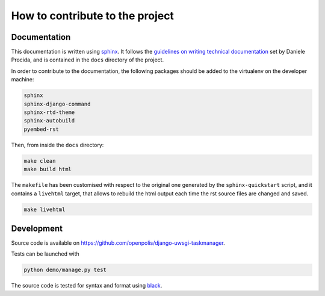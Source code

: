 How to contribute to the project
--------------------------------

Documentation
^^^^^^^^^^^^^

This documentation is written using sphinx_. It follows the `guidelines on writing technical documentation`_
set by Daniele Procida, and is contained in the ``docs`` directory of the project.

In order to contribute to the documentation, the following packages should be added to the virtualenv
on the developer machine:

.. code-block::

    sphinx
    sphinx-django-command
    sphinx-rtd-theme
    sphinx-autobuild
    pyembed-rst

Then, from inside the ``docs`` directory:

.. code-block:: bash

    make clean
    make build html

The ``makefile`` has been customised with respect to the original one generated by the ``sphinx-quickstart`` script,
and it contains a ``livehtml`` target, that allows to rebuild the html output each time the rst source files are
changed and saved.

.. code-block:: bash

    make livehtml



Development
^^^^^^^^^^^

Source code is available on https://github.com/openpolis/django-uwsgi-taskmanager.

Tests can be launched with

.. code-block:: bash

    python demo/manage.py test

The source code is tested for syntax and format using black_.


.. _sphinx: https://www.sphinx-doc.org/en/master/index.html
.. _guidelines on writing technical documentation: https://www.divio.com/blog/documentation/
.. _black: https://black.readthedocs.io/en/stable/